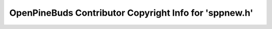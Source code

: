 =======================================================
OpenPineBuds Contributor Copyright Info for 'sppnew.h'
=======================================================

